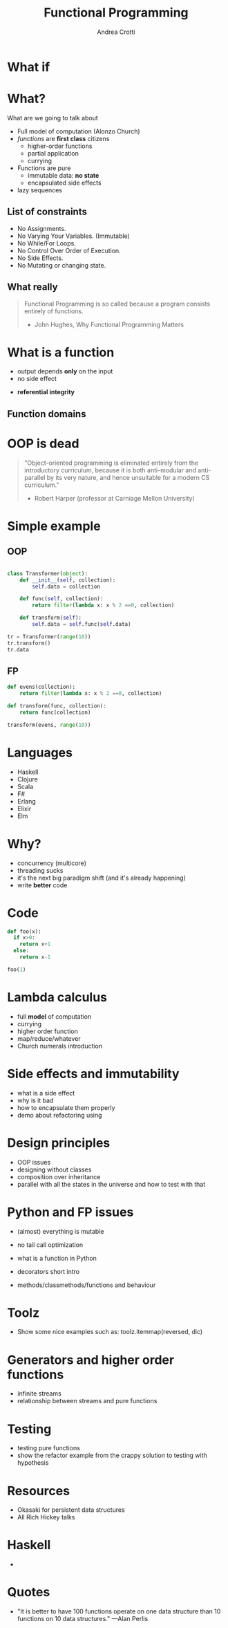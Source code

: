 #+AUTHOR: Andrea Crotti
#+TITLE: Functional Programming
#+OPTIONS: num:nil ^:nil tex:t
#+REVEAL_TRANS: fade
#+REVEAL_SPEED: fast
#+EMAIL: andrea.crotti.0@gmail.com

* 
  :PROPERTIES:
  :reveal_background: ./images/should_learn.jpg
  :reveal_background_trans: slide
  :reveal_background_size: 800px
  :END:

* What if
  :PROPERTIES:
  :reveal_background: ./images/what_if_functional.jpg
  :reveal_background_trans: slide
  :reveal_background_size: 800px
  :END:

* What?

#+BEGIN_NOTES
What are we going to talk about
#+END_NOTES

  - Full model of computation (Alonzo Church)
  - /functions/ are *first class* citizens
    - higher-order functions
    - partial application
    - currying

  - Functions are pure
    - immutable data: *no state*
    - encapsulated side effects

  - lazy sequences

** List of constraints

 - No Assignments.
 - No Varying Your Variables. (Immutable)
 - No While/For Loops.
 - No Control Over Order of Execution.
 - No Side Effects.
 - No Mutating or changing state.

** What really

#+begin_quote

   Functional Programming is so called because a program consists entirely of functions.

   - John Hughes, Why Functional Programming Matters

#+end_quote

* What is a function

\begin{equation}
f(x) = 2 x + 1
\end{equation}

- output depends *only* on the input
- no side effect

\begin{equation}
f(4) = 9
\end{equation}

- *referential integrity*

** Function domains

[[./images/domain.png]]

* OOP is dead

#+begin_quote
"Object-oriented programming is eliminated entirely from the
introductory curriculum, because it is both anti-modular and
anti-parallel by its very nature, and hence unsuitable for a modern CS
curriculum."

- Robert Harper (professor at Carniage Mellon University)
#+end_quote

* Simple example

** OOP

#+begin_src python

  class Transformer(object):
      def __init__(self, collection):
          self.data = collection

      def func(self, collection):
          return filter(lambda x: x % 2 ==0, collection)

      def transform(self):
          self.data = self.func(self.data)

  tr = Transformer(range(10))
  tr.transform()
  tr.data

#+end_src

** FP

#+begin_src python
  def evens(collection):
      return filter(lambda x: x % 2 ==0, collection)

  def transform(func, collection):
      return func(collection)

  transform(evens, range(10))
#+end_src

* Languages

  - Haskell
  - Clojure
  - Scala
  - F#
  - Erlang
  - Elixir
  - Elm

* Why?

  - concurrency (multicore)
  - threading sucks
  - it's the next big paradigm shift (and it's already happening)
  - write *better* code

* Code


#+begin_src python
  def foo(x):
    if x>0:
      return x+1
    else:
      return x-1

  foo(1)
#+end_src

#+RESULTS:
: 2

* Lambda calculus

  - full *model* of computation
  - currying
  - higher order function
  - map/reduce/whatever
  - Church numerals introduction

* Side effects and immutability

  - what is a side effect
  - why is it bad
  - how to encapsulate them properly
  - demo about refactoring using

* Design principles

  - OOP issues
  - designing without classes
  - composition over inheritance
  - parallel with all the states in the universe and how to test with that

* Python and FP issues

  - (almost) everything is mutable
  - no tail call optimization

  - what is a function in Python
  - decorators short intro
  - methods/classmethods/functions and behaviour

* Toolz

  - Show some nice examples such as:
    toolz.itemmap(reversed, dic)

* Generators and higher order functions

  - infinite streams
  - relationship between streams and pure functions

* Testing

  - testing pure functions
  - show the refactor example from the crappy solution to testing with hypothesis

* Resources

  - Okasaki for persistent data structures
  - All Rich Hickey talks

* Haskell

  -

* Quotes
  - "It is better to have 100 functions operate on one data structure than 10 functions on 10 data structures." —Alan Perlis

# Local Variables:
# after-save-hook: (org-reveal-export-to-html)
# End:
